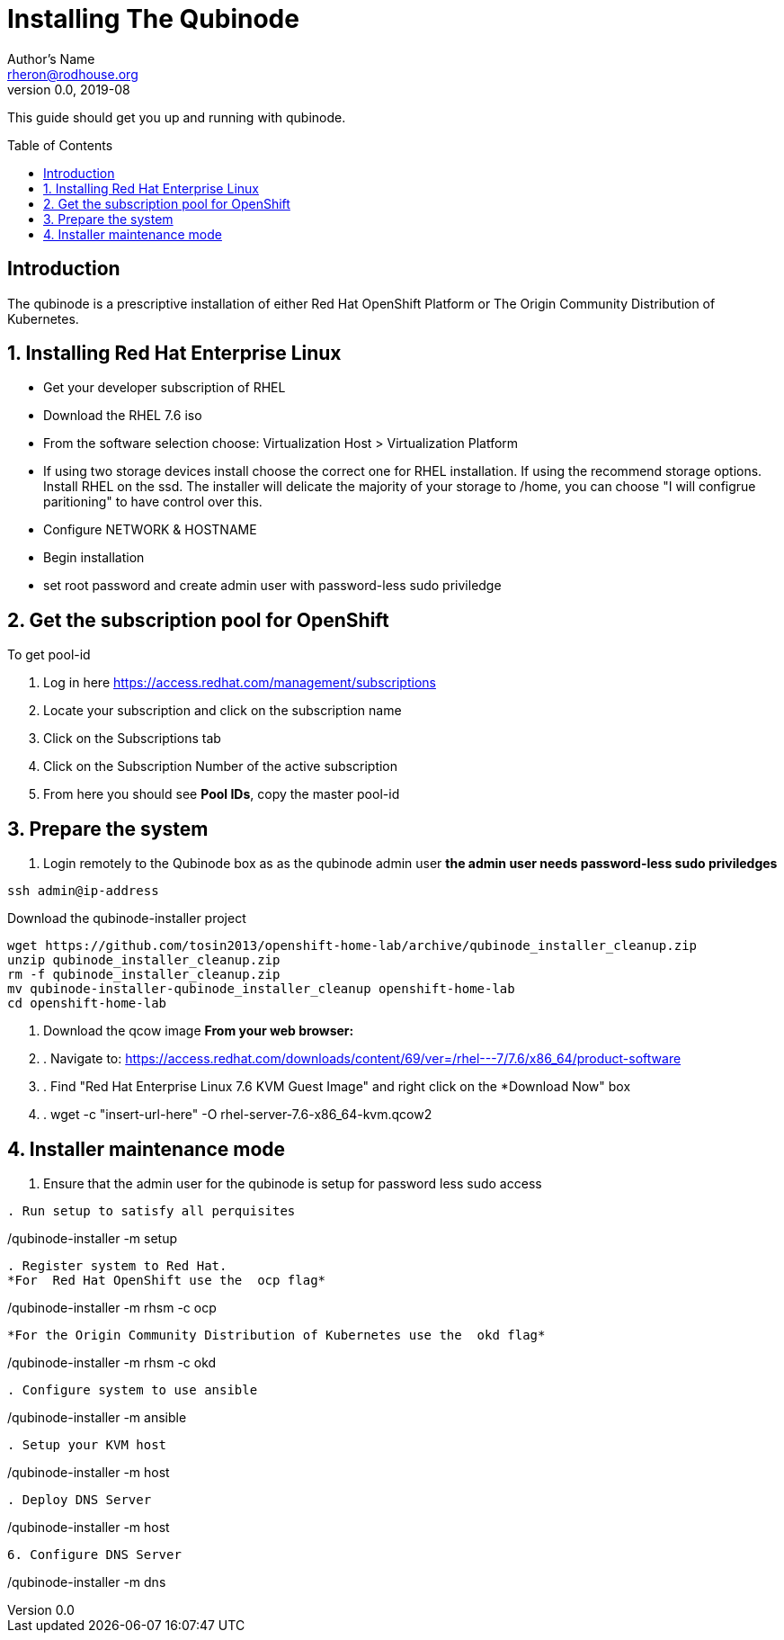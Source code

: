 // NOTE: this is a draft installation doc
Installing The Qubinode
=======================
Author's Name <rheron@rodhouse.org>
v0.0, 2019-08
:imagesdir: images
:toc: preamble

This guide should get you up and running with qubinode.

:numbered!:
[abstract]
Introduction
------------

The qubinode is a prescriptive installation of either Red Hat OpenShift Platform or The Origin Community Distribution of Kubernetes.

:numbered:

Installing Red Hat Enterprise Linux
-----------------------------------

* Get your developer subscription of RHEL
* Download the RHEL 7.6 iso
* From the software selection choose: Virtualization Host > Virtualization Platform
* If using two storage devices install choose the correct one for RHEL installation. If using the recommend storage options. Install RHEL on the ssd. The installer will delicate the majority of your storage to /home, you can choose "I will configrue paritioning" to have control over this.
* Configure NETWORK & HOSTNAME
* Begin installation
* set root password and create admin user with password-less sudo priviledge

Get the subscription pool for OpenShift
---------------------------------------

To get pool-id
[start=1]
. Log in here https://access.redhat.com/management/subscriptions
. Locate your subscription and click on the subscription name
. Click on the Subscriptions tab
. Click on the Subscription Number of the active subscription
. From here you should see *Pool IDs*, copy the master pool-id

:numbered:
[start=1]
Prepare the system
-------------------

. Login remotely to the Qubinode box as  as the qubinode admin user
*the admin user needs password-less sudo priviledges*
```
ssh admin@ip-address
```

Download the qubinode-installer project

```
wget https://github.com/tosin2013/openshift-home-lab/archive/qubinode_installer_cleanup.zip
unzip qubinode_installer_cleanup.zip
rm -f qubinode_installer_cleanup.zip
mv qubinode-installer-qubinode_installer_cleanup openshift-home-lab
cd openshift-home-lab
```

. Download the qcow image
 *From your web browser:*

. . Navigate to: https://access.redhat.com/downloads/content/69/ver=/rhel---7/7.6/x86_64/product-software
. . Find "Red Hat Enterprise Linux 7.6 KVM Guest Image" and right click on the *Download Now" box
. . wget -c "insert-url-here" -O rhel-server-7.6-x86_64-kvm.qcow2

Installer maintenance mode
--------------------------
:numbered:
[start=1]

.  Ensure that the admin user for the qubinode is setup for password less sudo access
```

. Run setup to satisfy all perquisites

```
./qubinode-installer -m setup
```

. Register system to Red Hat.
*For  Red Hat OpenShift use the  ocp flag*
```
./qubinode-installer -m rhsm -c ocp
```

*For the Origin Community Distribution of Kubernetes use the  okd flag*
```
./qubinode-installer -m rhsm -c okd
```

. Configure system to use ansible
```
./qubinode-installer -m ansible
```
. Setup your KVM host
```
./qubinode-installer -m host
```
. Deploy DNS Server
```
./qubinode-installer -m host
```

6. Configure DNS Server
```
./qubinode-installer -m dns
```
